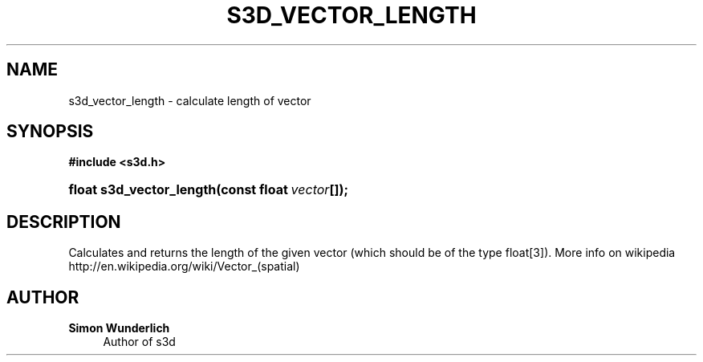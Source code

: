 '\" t
.\"     Title: s3d_vector_length
.\"    Author: Simon Wunderlich
.\" Generator: DocBook XSL Stylesheets
.\"
.\"    Manual: s3d Manual
.\"    Source: s3d
.\"  Language: English
.\"
.TH "S3D_VECTOR_LENGTH" "3" "" "s3d" "s3d Manual"
.\" -----------------------------------------------------------------
.\" * set default formatting
.\" -----------------------------------------------------------------
.\" disable hyphenation
.nh
.\" disable justification (adjust text to left margin only)
.ad l
.\" -----------------------------------------------------------------
.\" * MAIN CONTENT STARTS HERE *
.\" -----------------------------------------------------------------
.SH "NAME"
s3d_vector_length \- calculate length of vector
.SH "SYNOPSIS"
.sp
.ft B
.nf
#include <s3d\&.h>
.fi
.ft
.HP \w'float\ s3d_vector_length('u
.BI "float s3d_vector_length(const\ float\ " "vector" "[]);"
.SH "DESCRIPTION"
.PP
Calculates and returns the length of the given vector (which should be of the type float[3])\&. More info on wikipedia http://en\&.wikipedia\&.org/wiki/Vector_(spatial)
.SH "AUTHOR"
.PP
\fBSimon Wunderlich\fR
.RS 4
Author of s3d
.RE
